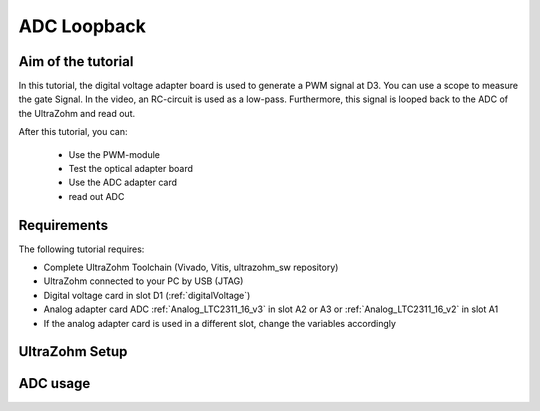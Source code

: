 .. _adc_loopback:

============
ADC Loopback
============

Aim of the tutorial
*******************

In this tutorial, the digital voltage adapter board is used to generate a PWM signal at D3.
You can use a scope to measure the gate Signal.
In the video, an RC-circuit is used as a low-pass.
Furthermore, this signal is looped back to the ADC of the UltraZohm and read out.


After this tutorial, you can:

 - Use the PWM-module
 - Test the optical adapter board
 - Use the ADC adapter card
 - read out ADC

Requirements
************

The following tutorial requires:

- Complete UltraZohm Toolchain (Vivado, Vitis, ultrazohm_sw repository)
- UltraZohm connected to your PC by USB (JTAG)
- Digital voltage card in slot D1 (:ref:`digitalVoltage`)
- Analog adapter card ADC :ref:`Analog_LTC2311_16_v3` in slot A2 or A3 or :ref:`Analog_LTC2311_16_v2` in slot A1
- If the analog adapter card is used in a different slot, change the variables accordingly

UltraZohm Setup
***************

.. The UltraZohm has to be connected to a PC by Ethernet and USB (JTAG-Programmer) and the optical adapter card is in D3.

.. .. image:: ./img/vio_physical_setup.png

ADC usage
*********

.. youtube:: omQ-nHE6q4w